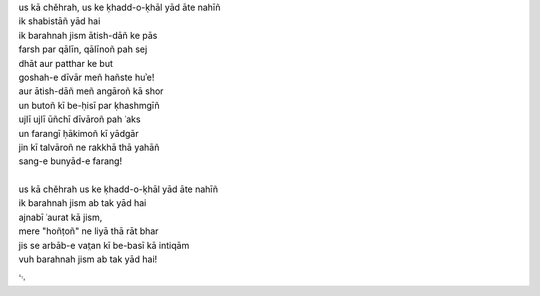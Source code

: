 .. title: §10. Intiqām
.. slug: itoohavesomedreams/poem_10
.. date: 2014-09-07 15:37:35 UTC
.. tags: poem itoohavesomedreams rashid
.. link: 
.. description: transliterated version of "Intiqām"
.. type: text



| us kā chěhrah, us ke ḳhadd-o-ḳhāl yād āte nahīñ
| ik shabistāñ yād hai
| ik barahnah jism ātish-dāñ ke pās
| farsh par qālīn, qālīnoñ pah sej
| dhāt aur patthar ke but
| goshah-e dīvār meñ hañste huʾe!
| aur ātish-dāñ meñ angāroñ kā shor
| un butoñ kī be-ḥisī par ḳhashmgīñ
| ujlī ujlī ūñchī dīvāroñ pah ʿaks
| un farangī ḥākimoñ kī yādgār
| jin kī talvāroñ ne rakkhā thā yahāñ
| sang-e bunyād-e farang!
| 
| us kā chěhrah us ke ḳhadd-o-ḳhāl yād āte nahīñ
| ik barahnah jism ab tak yād hai
| ajnabī ʿaurat kā jism,
| mere "hoñṭoñ" ne liyā thā rāt bhar
| jis se arbāb-e vat̤an kī be-basī kā intiqām
| vuh barahnah jism ab tak yād hai!

␃
